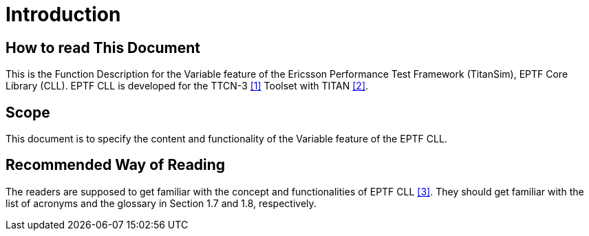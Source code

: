 = Introduction

== How to read This Document

This is the Function Description for the Variable feature of the Ericsson Performance Test Framework (TitanSim), EPTF Core Library (CLL). EPTF CLL is developed for the TTCN-3 <<5-references.adoc#_1, [1]>> Toolset with TITAN <<5-references.adoc#_2, [2]>>.

== Scope

This document is to specify the content and functionality of the Variable feature of the EPTF CLL.

== Recommended Way of Reading

The readers are supposed to get familiar with the concept and functionalities of EPTF CLL <<5-references.adoc#_3, [3]>>. They should get familiar with the list of acronyms and the glossary in Section 1.7 and 1.8, respectively.
